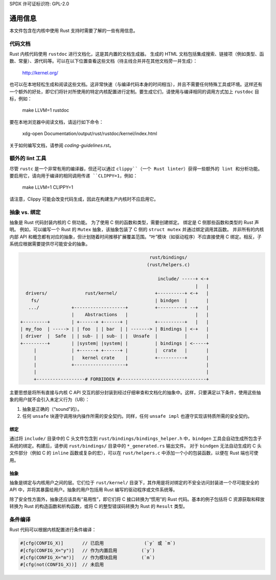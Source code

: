 SPDX 许可证标识符: GPL-2.0

通用信息
===================

本文件包含在内核中使用 Rust 支持时需要了解的一些有用信息。

代码文档
------------------

Rust 内核代码使用 ``rustdoc`` 进行文档化，这是其内置的文档生成器。
生成的 HTML 文档包括集成搜索、链接项（例如类型、函数、常量）、源代码等。可以在以下位置查看这些文档（待主线合并并在其他文档旁一并生成）：

	http://kernel.org/

也可以在本地轻松生成和阅读这些文档。这非常快速（与编译代码本身的时间相当），并且不需要任何特殊工具或环境。这样还有一个额外的好处，即它们将针对所使用的特定内核配置进行定制。要生成它们，请使用与编译相同的调用方式加上 ``rustdoc`` 目标，例如：

	make LLVM=1 rustdoc

要在本地浏览器中阅读文档，请运行如下命令：

	xdg-open Documentation/output/rust/rustdoc/kernel/index.html

关于如何编写文档，请参阅 `coding-guidelines.rst`。

额外的 lint 工具
-------------------

尽管 ``rustc`` 是一个非常有用的编译器，但还可以通过 ``clippy``（一个 Rust linter）获得一些额外的 lint 和分析功能。要启用它，请向用于编译的相同调用传递 ``CLIPPY=1``，例如：

	make LLVM=1 CLIPPY=1

请注意，Clippy 可能会改变代码生成，因此在构建生产内核时不应启用它。

抽象 vs. 绑定
-------------------------

抽象是 Rust 代码封装内核的 C 侧功能。
为了使用 C 侧的函数和类型，需要创建绑定。
绑定是 C 侧那些函数和类型的 Rust 声明。
例如，可以编写一个 Rust 的 ``Mutex`` 抽象，该抽象包装了 C 侧的 ``struct mutex`` 并通过绑定调用其函数。
并非所有的内核内部 API 和概念都有对应的抽象，但计划随着时间推移扩展覆盖范围。“叶”模块（如驱动程序）不应直接使用 C 绑定。相反，子系统应根据需要提供尽可能安全的抽象。

.. code-block::

	                                                rust/bindings/
	                                               (rust/helpers.c)

	                                                   include/ -----+ <-+
	                                                                 |   |
	  drivers/              rust/kernel/              +----------+ <-+   |
	    fs/                                           | bindgen  |       |
	   .../            +-------------------+          +----------+ --+   |
	                   |    Abstractions   |                         |   |
	+---------+        | +------+ +------+ |          +----------+   |   |
	| my_foo  | -----> | | foo  | | bar  | | -------> | Bindings | <-+   |
	| driver  |  Safe  | | sub- | | sub- | |  Unsafe  |          |       |
	+---------+        | |system| |system| |          | bindings | <-----+
	     |             | +------+ +------+ |          |  crate   |       |
	     |             |   kernel crate    |          +----------+       |
	     |             +-------------------+                             |
	     |                                                               |
	     +------------------# FORBIDDEN #--------------------------------+

主要思想是将所有直接与内核 C API 交互的部分封装到经过仔细审查和文档化的抽象中。这样，只要满足以下条件，使用这些抽象的用户就不会引入未定义行为（UB）：

1. 抽象是正确的（“sound”的）。
#. 任何 ``unsafe`` 块遵守调用块内操作所需的安全契约。同样，任何 ``unsafe impl`` 也遵守实现该特质所需的安全契约。

绑定
~~~~~~

通过将 ``include/`` 目录中的 C 头文件包含到 ``rust/bindings/bindings_helper.h`` 中，``bindgen`` 工具会自动生成所包含子系统的绑定。构建后，请参阅 ``rust/bindings/`` 目录中的 ``*_generated.rs`` 输出文件。
对于 ``bindgen`` 无法自动生成的 C 头文件部分（例如 C 的 ``inline`` 函数或复杂的宏），可以在 ``rust/helpers.c`` 中添加一个小的包装函数，以便在 Rust 端也可使用。

抽象
~~~~~~

抽象是绑定与内核用户之间的层。它们位于 ``rust/kernel/`` 目录下，其作用是将对绑定的不安全访问封装进一个尽可能安全的 API 中，并将其暴露给用户。抽象的用户包括用 Rust 编写的驱动程序或文件系统等。

除了安全性方面外，抽象还应该具有“易用性”，即它们将 C 接口转换为“惯用”的 Rust 代码。基本的例子包括将 C 资源获取和释放转换为 Rust 的构造函数和析构函数，或将 C 的整型错误码转换为 Rust 的 ``Result`` 类型。

条件编译
---------

Rust 代码可以根据内核配置进行条件编译：

.. code-block:: rust

	#[cfg(CONFIG_X)]       // 已启用               (`y` 或 `m`)
	#[cfg(CONFIG_X="y")]   // 作为内置启用         (`y`)
	#[cfg(CONFIG_X="m")]   // 作为模块启用         (`m`)
	#[cfg(not(CONFIG_X))]  // 未启用
